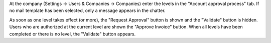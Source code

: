 At the company (Settings -> Users & Companies -> Companies) enter the levels in
the "Account approval process" tab.
If no mail template has been selected, only a message appears in the chatter.

As soon as one level takes effect (or more), the "Request Approval" button is
shown and the "Validate" button is hidden. Users who are authorized at the
current level are shown the "Approve Invoice" button.
When all levels have been completed or there is no level, the "Validate" button
appears.
